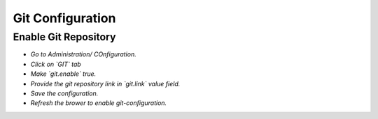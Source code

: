 Git Configuration
===================

Enable Git Repository
----------------------

- *Go to Administration/ COnfiguration.*
- *Click on `GIT` tab*
- *Make `git.enable` true.*
- *Provide the git repository link in `git.link` value field.*
- *Save the configuration.*
- *Refresh the brower to enable git-configuration.*
